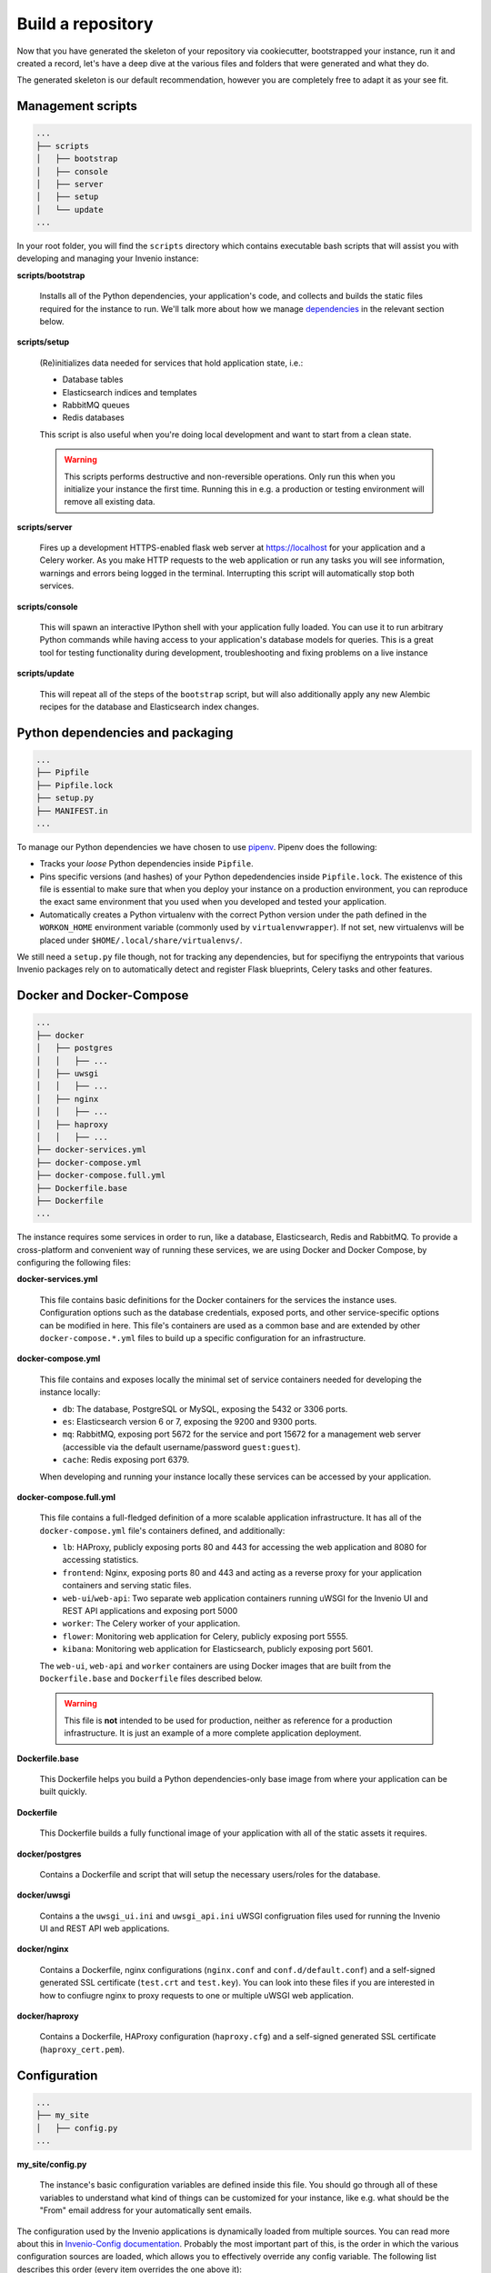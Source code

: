 ..
    This file is part of Invenio.
    Copyright (C) 2018 CERN.

    Invenio is free software; you can redistribute it and/or modify it
    under the terms of the MIT License; see LICENSE file for more details.

.. _build-repository:

Build a repository
==================

Now that you have generated the skeleton of your repository via cookiecutter,
bootstrapped your instance, run it and created a record, let's have a deep dive
at the various files and folders that were generated and what they do.

The generated skeleton is our default recommendation, however you are
completely free to adapt it as your see fit.

Management scripts
------------------

.. code-block:: shell

    ...
    ├── scripts
    │   ├── bootstrap
    │   ├── console
    │   ├── server
    │   ├── setup
    │   └── update
    ...

In your root folder, you will find the ``scripts`` directory which contains
executable bash scripts that will assist you with developing and managing your
Invenio instance:

**scripts/bootstrap**

  Installs all of the Python dependencies, your application's code, and
  collects and builds the static files required for the instance to run. We'll
  talk more about how we manage `dependencies`_ in the relevant section below.

**scripts/setup**

  (Re)initializes data needed for services that hold application state, i.e.:

  - Database tables
  - Elasticsearch indices and templates
  - RabbitMQ queues
  - Redis databases

  This script is also useful when you're doing local development and want to
  start from a clean state.

  .. warning::

      This scripts performs destructive and non-reversible operations. Only run
      this when you initialize your instance the first time. Running this in
      e.g. a production or testing environment will remove all existing data.

**scripts/server**

  Fires up a development HTTPS-enabled flask web server at https://localhost
  for your application and a Celery worker. As you make HTTP requests to the
  web application or run any tasks you will see information, warnings and
  errors being logged in the terminal. Interrupting this script will
  automatically stop both services.

**scripts/console**

  This will spawn an interactive IPython shell with your application fully
  loaded. You can use it to run arbitrary Python commands while having access
  to your application's database models for queries. This is a great tool for
  testing functionality during development, troubleshooting and fixing problems
  on a live instance

**scripts/update**

  This will repeat all of the steps of the ``bootstrap`` script, but will also
  additionally apply any new Alembic recipes for the database and Elasticsearch
  index changes.

.. _dependencies:

Python dependencies and packaging
---------------------------------

.. code-block:: shell

    ...
    ├── Pipfile
    ├── Pipfile.lock
    ├── setup.py
    ├── MANIFEST.in
    ...

To manage our Python dependencies we have chosen to use `pipenv
<https://pipenv.readthedocs.io>`_. Pipenv does the following:

- Tracks your *loose* Python dependencies inside ``Pipfile``.
- Pins specific versions (and hashes) of your Python depedendencies inside
  ``Pipfile.lock``. The existence of this file is essential to make sure that
  when you deploy your instance on a production environment, you can reproduce
  the exact same environment that you used when you developed and tested your
  application.
- Automatically creates a Python virtualenv with the correct Python version
  under the path defined in the ``WORKON_HOME`` environment variable (commonly
  used by ``virtualenvwrapper``). If not set, new virtualenvs will be placed
  under ``$HOME/.local/share/virtualenvs/``.

We still need a ``setup.py`` file though, not for tracking any dependencies,
but for specifiyng the entrypoints that various Invenio packages rely on to
automatically detect and register Flask blueprints, Celery tasks and other
features.

Docker and Docker-Compose
-------------------------

.. code-block:: shell

    ...
    ├── docker
    │   ├── postgres
    │   │   ├── ...
    │   ├── uwsgi
    │   │   ├── ...
    │   ├── nginx
    │   │   ├── ...
    │   ├── haproxy
    │   │   ├── ...
    ├── docker-services.yml
    ├── docker-compose.yml
    ├── docker-compose.full.yml
    ├── Dockerfile.base
    ├── Dockerfile
    ...

The instance requires some services in order to run, like a database,
Elasticsearch, Redis and RabbitMQ. To provide a cross-platform and convenient
way of running these services, we are using Docker and Docker Compose, by
configuring the following files:

**docker-services.yml**

  This file contains basic definitions for the Docker containers for the
  services the instance uses. Configuration options such as the database
  credentials, exposed ports, and other service-specific options can be
  modified in here. This file's containers are used as a common base and are
  extended by other ``docker-compose.*.yml`` files to build up a specific
  configuration for an infrastructure.

**docker-compose.yml**

  This file contains and exposes locally the minimal set of service containers
  needed for developing the instance locally:

  - ``db``: The database, PostgreSQL or MySQL, exposing the 5432 or 3306 ports.
  - ``es``: Elasticsearch version 6 or 7, exposing the 9200 and 9300 ports.
  - ``mq``: RabbitMQ, exposing port 5672 for the service and port 15672 for a
    management web server (accessible via the default username/password
    ``guest:guest``).
  - ``cache``: Redis exposing port 6379.

  When developing and running your instance locally these services can be
  accessed by your application.

**docker-compose.full.yml**

  This file contains a full-fledged definition of a more scalable application
  infrastructure. It has all of the ``docker-compose.yml`` file's containers
  defined, and additionally:

  - ``lb``: HAProxy, publicly exposing ports 80 and 443 for accessing the web
    application and 8080 for accessing statistics.
  - ``frontend``: Nginx, exposing ports 80 and 443 and acting as a reverse
    proxy for your application containers and serving static files.
  - ``web-ui``/``web-api``: Two separate web application containers running
    uWSGI for the Invenio UI and REST API applications and exposing port 5000
  - ``worker``: The Celery worker of your application.
  - ``flower``: Monitoring web application for Celery, publicly exposing port
    5555.
  - ``kibana``: Monitoring web application for Elasticsearch, publicly exposing
    port 5601.

  The ``web-ui``, ``web-api`` and ``worker`` containers are using Docker images
  that are built from the ``Dockerfile.base`` and ``Dockerfile`` files
  described below.

  .. warning::
      This file is **not** intended to be used for production, neither as
      reference for a production infrastructure. It is just an example of a
      more complete application deployment.

**Dockerfile.base**

  This Dockerfile helps you build a Python dependencies-only base image from
  where your application can be built quickly.

**Dockerfile**

  This Dockerfile builds a fully functional image of your application with all
  of the static assets it requires.

**docker/postgres**

  Contains a Dockerfile and script that will setup the necessary users/roles
  for the database.

**docker/uwsgi**

  Contains a the ``uwsgi_ui.ini`` and ``uwsgi_api.ini`` uWSGI configruation
  files used for running the Invenio UI and REST API web applications.

**docker/nginx**

  Contains a Dockerfile, nginx configurations (``nginx.conf`` and
  ``conf.d/default.conf``) and a self-signed generated SSL certificate
  (``test.crt`` and ``test.key``). You can look into these files if you are
  interested in how to confiugre nginx to proxy requests to one or multiple
  uWSGI web application.

**docker/haproxy**

  Contains a Dockerfile, HAProxy configuration (``haproxy.cfg``) and a
  self-signed generated SSL certificate (``haproxy_cert.pem``).

Configuration
-------------

.. code-block:: shell

    ...
    ├── my_site
    │   ├── config.py
    ...

**my_site/config.py**

  The instance's basic configuration variables are defined inside this file.
  You should go through all of these variables to understand what kind of
  things can be customized for your instance, like e.g. what should be the
  "From" email address for your automatically sent emails.

The configuration used by the Invenio applications is dynamically loaded from
multiple sources. You can read more about this in `Invenio-Config documentation
<https://invenio-config.readthedocs.io>`_. Probably the most important part of
this, is the order in which the various configuration sources are loaded, which
allows you to effectively override any config variable. The following list
describes this order (every item overrides the one above it):

- Configuation modules defined in ``invenio_config.module`` entrypoints.
  ``my_site.config`` is actually one of them. You can add as many as you want
  and they will be applied in alphabetical order of the entrypoint name.
- Configuration in the ``<app.instance_path>/invenio.cfg``. For local
  development this is usually ``${VIRUAL_ENV}/var/instance/invenio.cfg``.
- ``INVENIO_XYZ`` environment variables. If for example you want to override
  the ``SECRET_KEY``, you would have to do ``export
  INVENIO_SECRET_KEY="my-secret"``.

Tests
-----

.. code-block:: shell

    ...
    ├── tests
    │   ├── api
    │   │   ├── conftest.py
    │   │   └── test_api_simple_flow.py
    │   ├── e2e
    │   │   ├── conftest.py
    │   │   └── test_front_page.py
    │   ├── ui
    │   │   └── conftest.py
    │   ├── conftest.py
    │   └── test_version.py
    ├── pytest.ini
    ├── run-tests.sh
    ...

In Invenio we're using the Python `pytest <https://pytest.org/>`_ library for
testing. All of the instance's tests are placed in the ``tests/`` directory.

**tests/ui/**

  Includes tests that use the UI application views.

**tests/api/**

  Includes tests that use the REST API application views.

**tests/e2e/**

  Includes Selenium-based end-to-end tests which access both the UI and REST
  API applications.

**pytest.ini**

  Used to configure ``pytest`` and its various plugins.

**run-tests.sh**

  You can run this script locally or in your CI/CD pipeline and it will check:

  - Your Python dependencies for security vulnerabilities using
    `pyup.io's "safety" library <https://github.com/pyupio/safety>`_.
  - Your docs styling based on `PEP 257
    <https://www.python.org/dev/peps/pep-0257/>`_.
  - Your Python import for the correct sorting order using `isort
    <https://readthedocs.org/projects/isort/>`_.
  - Your ``MANIFEST.in`` for any missing entries.
  - Your docs are building without errors.
  - That your tests are passing.

Documentation
-------------

.. code-block:: shell

    ...
    ├── docs
    │   ├── api.rst
    │   ├── authors.rst
    │   ├── changes.rst
    │   ├── configuration.rst
    │   ├── conf.py
    │   ├── contributing.rst
    │   ├── index.rst
    │   ├── installation.rst
    │   ├── license.rst
    │   ├── make.bat
    │   ├── Makefile
    │   ├── requirements.txt
    │   └── usage.rst
    ├── AUTHORS.rst
    ├── CHANGES.rst
    ├── CONTRIBUTING.rst
    ├── INSTALL.rst
    ├── README.rst
    ...

To build the instance's documentation we're using `Sphinx docs
<https://www.sphinx-doc.org>`_ and `reStructuredText
<http://docutils.sourceforge.net/rst.html>`_ as a markup language.

**docs/*.rst**

  The various ``.rst`` files are placed in the root of your repository and in
  the ``docs/`` directory, and will be used to build your instance's
  documentation, via running ``pipenv run build_sphinx``.

**docs/conf.py**

  This is the place where various documentation configuration variables can be
  set. You can have a look at it and tweak things based `Sphinx docs' extensive
  section on its configuration
  <http://www.sphinx-doc.org/en/master/usage/configuration.html>`
